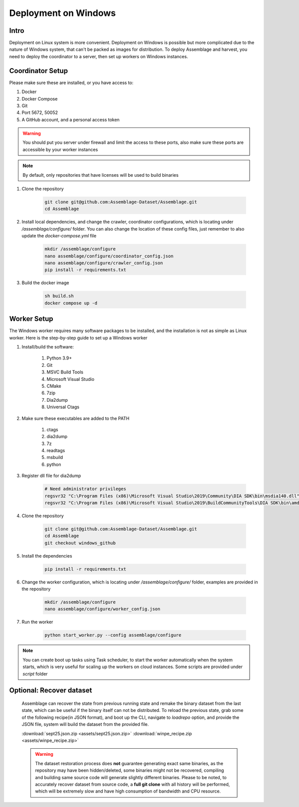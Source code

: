 Deployment on Windows
=====================


.. autosummary::
   :toctree: generated

Intro
--------

Deployment on Linux system is more convenient. Deployment on Windows is possible but more complicated due to the nature of Windows system, that can't be packed as images for distribution.
To deploy Assemblage and harvest, you need to deploy the coordinator to a server, then set up workers on Windows instances.


Coordinator Setup
-----------------

Please make sure these are installed, or you have access to:

#. Docker
#. Docker Compose
#. Git
#. Port 5672, 50052
#. A GitHub account, and a personal access token

.. warning::
    You should put you server under firewall and limit the access to these ports, also make sure these ports are accessible by your worker instances

.. note::
    By default, only repositories that have licenses will be used to build binaries

#.  Clone the repository
    
        .. code-block:: bash
    
            git clone git@github.com:Assemblage-Dataset/Assemblage.git
            cd Assemblage


#.  Install local dependencies, and change the crawler, coordinator configurations, which is locating under `/assemblage/configure/` folder. 
    You can also change the location of these config files, just remember to also update the `docker-compose.yml` file

        .. code-block:: bash

            mkdir /assemblage/configure
            nano assemblage/configure/coordinator_config.json
            nano assemblage/configure/crawler_config.json
            pip install -r requirements.txt

#.  Build the docker image

        .. code-block:: bash

            sh build.sh
            docker compose up -d



Worker Setup   
------------

The Windows worker requires many software packages to be installed, and the installation is not as simple as Linux worker. 
Here is the step-by-step guide to set up a Windows worker

#. Install/build the software:

    #. Python 3.9+
    #. Git
    #. MSVC Build Tools
    #. Microsoft Visual Studio
    #. CMake
    #. 7zip
    #. Dia2dump
    #. Universal Ctags

#. Make sure these executables are added to the PATH

    #. ctags
    #. dia2dump
    #. 7z
    #. readtags
    #. msbuild
    #. python

#. Register dll file for dia2dump

    .. code-block:: bash

        # Need administrator privileges
        regsvr32 "C:\Program Files (x86)\Microsoft Visual Studio\2019\Community\DIA SDK\bin\msdia140.dll"
        regsvr32 "C:\Program Files (x86)\Microsoft Visual Studio\2019\BuildCommunityTools\DIA SDK\bin\amd64\msdia140.dll"

#. Clone the repository

    .. code-block:: bash

        git clone git@github.com:Assemblage-Dataset/Assemblage.git
        cd Assemblage
        git checkout windows_github

#. Install the dependencies
    
        .. code-block:: bash
    
            pip install -r requirements.txt

#. Change the worker configuration, which is locating under `/assemblage/configure/` folder, examples are provided in the repository

    .. code-block:: bash

        mkdir /assemblage/configure
        nano assemblage/configure/worker_config.json

#. Run the worker

    .. code-block:: bash

        python start_worker.py --config assemblage/configure

.. note::
    
    You can create boot up tasks using Task scheduler, to start the worker automatically when the system starts, 
    which is very useful for scaling up the workers on cloud instances. Some scripts are provided under `script` folder


Optional: Recover dataset
-------------------------

    Assemblage can recover the state from previous running state and remake the binary dataset from the last state, which can be useful
    if the binary itself can not be distributed. To reload the previous state, grab some of the following recipe(in JSON format), and 
    boot up the CLI, navigate to `loadrepo` option, and provide the JSON file, system will build the dataset from the provided file.

    :download:`sept25.json.zip <assets/sept25.json.zip>`
    :download:`winpe_recipe.zip <assets/winpe_recipe.zip>`


    .. warning::
        The dataset restoration process does **not** guarantee generating exact same binaries, as the repository may have been hidden/deleted, some binaries might not be recovered, compiling and building same source code will generate slightly different binaries.
        Please to be noted, to accurately recover dataset from source code, a **full git clone** with all history will be performed, which will be extremely slow and have high consumption of bandwidth and CPU resource.
